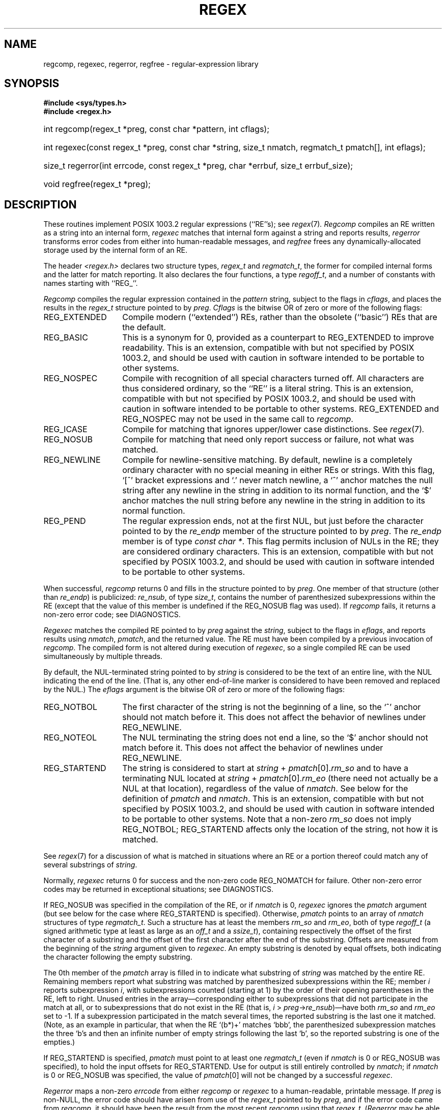 .TH REGEX 3 "25 Sept 1997"
.BY "Henry Spencer"
.de ZR
.\" one other place knows this name:  the SEE ALSO section
.IR regex (7) \\$1
..
.SH NAME
regcomp, regexec, regerror, regfree \- regular-expression library
.SH SYNOPSIS
.ft B
.\".na
#include <sys/types.h>
.br
#include <regex.h>
.HP 10
int regcomp(regex_t\ *preg, const\ char\ *pattern, int\ cflags);
.HP
int\ regexec(const\ regex_t\ *preg, const\ char\ *string,
size_t\ nmatch, regmatch_t\ pmatch[], int\ eflags);
.HP
size_t\ regerror(int\ errcode, const\ regex_t\ *preg,
char\ *errbuf, size_t\ errbuf_size);
.HP
void\ regfree(regex_t\ *preg);
.\".ad
.ft
.SH DESCRIPTION
These routines implement POSIX 1003.2 regular expressions (``RE''s);
see
.ZR .
.I Regcomp
compiles an RE written as a string into an internal form,
.I regexec
matches that internal form against a string and reports results,
.I regerror
transforms error codes from either into human-readable messages,
and
.I regfree
frees any dynamically-allocated storage used by the internal form
of an RE.
.PP
The header
.I <regex.h>
declares two structure types,
.I regex_t
and
.IR regmatch_t ,
the former for compiled internal forms and the latter for match reporting.
It also declares the four functions,
a type
.IR regoff_t ,
and a number of constants with names starting with ``REG_''.
.PP
.I Regcomp
compiles the regular expression contained in the
.I pattern
string,
subject to the flags in
.IR cflags ,
and places the results in the
.I regex_t
structure pointed to by
.IR preg .
.I Cflags
is the bitwise OR of zero or more of the following flags:
.IP REG_EXTENDED \w'REG_EXTENDED'u+2n
Compile modern (``extended'') REs,
rather than the obsolete (``basic'') REs that
are the default.
.IP REG_BASIC
This is a synonym for 0,
provided as a counterpart to REG_EXTENDED to improve readability.
This is an extension,
compatible with but not specified by POSIX 1003.2,
and should be used with
caution in software intended to be portable to other systems.
.IP REG_NOSPEC
Compile with recognition of all special characters turned off.
All characters are thus considered ordinary,
so the ``RE'' is a literal string.
This is an extension,
compatible with but not specified by POSIX 1003.2,
and should be used with
caution in software intended to be portable to other systems.
REG_EXTENDED and REG_NOSPEC may not be used
in the same call to
.IR regcomp .
.IP REG_ICASE
Compile for matching that ignores upper/lower case distinctions.
See
.ZR .
.IP REG_NOSUB
Compile for matching that need only report success or failure,
not what was matched.
.IP REG_NEWLINE
Compile for newline-sensitive matching.
By default, newline is a completely ordinary character with no special
meaning in either REs or strings.
With this flag,
`[^' bracket expressions and `.' never match newline,
a `^' anchor matches the null string after any newline in the string
in addition to its normal function,
and the `$' anchor matches the null string before any newline in the
string in addition to its normal function.
.IP REG_PEND
The regular expression ends,
not at the first NUL,
but just before the character pointed to by the
.I re_endp
member of the structure pointed to by
.IR preg .
The
.I re_endp
member is of type
.IR const\ char\ * .
This flag permits inclusion of NULs in the RE;
they are considered ordinary characters.
This is an extension,
compatible with but not specified by POSIX 1003.2,
and should be used with
caution in software intended to be portable to other systems.
.PP
When successful,
.I regcomp
returns 0 and fills in the structure pointed to by
.IR preg .
One member of that structure
(other than
.IR re_endp )
is publicized:
.IR re_nsub ,
of type
.IR size_t ,
contains the number of parenthesized subexpressions within the RE
(except that the value of this member is undefined if the
REG_NOSUB flag was used).
If
.I regcomp
fails, it returns a non-zero error code;
see DIAGNOSTICS.
.PP
.I Regexec
matches the compiled RE pointed to by
.I preg
against the
.IR string ,
subject to the flags in
.IR eflags ,
and reports results using
.IR nmatch ,
.IR pmatch ,
and the returned value.
The RE must have been compiled by a previous invocation of
.IR regcomp .
The compiled form is not altered during execution of
.IR regexec ,
so a single compiled RE can be used simultaneously by multiple threads.
.PP
By default,
the NUL-terminated string pointed to by
.I string
is considered to be the text of an entire line,
with the NUL indicating the end of the line.
(That is,
any other end-of-line marker is considered to have been removed
and replaced by the NUL.)
The
.I eflags
argument is the bitwise OR of zero or more of the following flags:
.IP REG_NOTBOL \w'REG_STARTEND'u+2n
The first character of
the string
is not the beginning of a line, so the `^' anchor should not match before it.
This does not affect the behavior of newlines under REG_NEWLINE.
.IP REG_NOTEOL
The NUL terminating
the string
does not end a line, so the `$' anchor should not match before it.
This does not affect the behavior of newlines under REG_NEWLINE.
.IP REG_STARTEND
The string is considered to start at
\fIstring\fR\ + \fIpmatch\fR[0].\fIrm_so\fR
and to have a terminating NUL located at
\fIstring\fR\ + \fIpmatch\fR[0].\fIrm_eo\fR
(there need not actually be a NUL at that location),
regardless of the value of
.IR nmatch .
See below for the definition of
.IR pmatch
and
.IR nmatch .
This is an extension,
compatible with but not specified by POSIX 1003.2,
and should be used with
caution in software intended to be portable to other systems.
Note that a non-zero \fIrm_so\fR does not imply REG_NOTBOL;
REG_STARTEND affects only the location of the string,
not how it is matched.
.PP
See
.ZR
for a discussion of what is matched in situations where an RE or a
portion thereof could match any of several substrings of
.IR string .
.PP
Normally,
.I regexec
returns 0 for success and the non-zero code REG_NOMATCH for failure.
Other non-zero error codes may be returned in exceptional situations;
see DIAGNOSTICS.
.PP
If REG_NOSUB was specified in the compilation of the RE,
or if
.I nmatch
is 0,
.I regexec
ignores the
.I pmatch
argument (but see below for the case where REG_STARTEND is specified).
Otherwise,
.I pmatch
points to an array of
.I nmatch
structures of type
.IR regmatch_t .
Such a structure has at least the members
.I rm_so
and
.IR rm_eo ,
both of type
.I regoff_t
(a signed arithmetic type at least as large as an
.I off_t
and a
.IR ssize_t ),
containing respectively the offset of the first character of a substring
and the offset of the first character after the end of the substring.
Offsets are measured from the beginning of the
.I string
argument given to
.IR regexec .
An empty substring is denoted by equal offsets,
both indicating the character following the empty substring.
.PP
The 0th member of the
.I pmatch
array is filled in to indicate what substring of
.I string
was matched by the entire RE.
Remaining members report what substring was matched by parenthesized
subexpressions within the RE;
member
.I i
reports subexpression
.IR i ,
with subexpressions counted (starting at 1) by the order of their opening
parentheses in the RE, left to right.
Unused entries in the array\(emcorresponding either to subexpressions that
did not participate in the match at all, or to subexpressions that do not
exist in the RE (that is, \fIi\fR\ > \fIpreg\fR\->\fIre_nsub\fR)\(emhave both
.I rm_so
and
.I rm_eo
set to \-1.
If a subexpression participated in the match several times,
the reported substring is the last one it matched.
(Note, as an example in particular, that when the RE `(b*)+' matches `bbb',
the parenthesized subexpression matches the three `b's and then
an infinite number of empty strings following the last `b',
so the reported substring is one of the empties.)
.PP
If REG_STARTEND is specified,
.I pmatch
must point to at least one
.I regmatch_t
(even if
.I nmatch
is 0 or REG_NOSUB was specified),
to hold the input offsets for REG_STARTEND.
Use for output is still entirely controlled by
.IR nmatch ;
if
.I nmatch
is 0 or REG_NOSUB was specified,
the value of
.IR pmatch [0]
will not be changed by a successful
.IR regexec .
.PP
.I Regerror
maps a non-zero
.I errcode
from either
.I regcomp
or
.I regexec
to a human-readable, printable message.
If
.I preg
is non-NULL,
the error code should have arisen from use of
the
.I regex_t
pointed to by
.IR preg ,
and if the error code came from
.IR regcomp ,
it should have been the result from the most recent
.I regcomp
using that
.IR regex_t .
.RI ( Regerror
may be able to supply a more detailed message using information
from the
.IR regex_t .)
.I Regerror
places the NUL-terminated message into the buffer pointed to by
.IR errbuf ,
limiting the length (including the NUL) to at most
.I errbuf_size
bytes.
If the whole message won't fit,
as much of it as will fit before the terminating NUL is supplied.
In any case,
the returned value is the size of buffer needed to hold the whole
message (including terminating NUL).
If
.I errbuf_size
is 0,
.I errbuf
is ignored but the return value is still correct.
.PP
If the
.I errcode
given to
.I regerror
is first ORed with REG_ITOA,
the ``message'' that results is the printable name of the error code,
e.g. ``REG_NOMATCH'',
rather than an explanation thereof.
If
.I errcode
is REG_ATOI,
then
.I preg
shall be non-NULL and the
.I re_endp
member of the structure it points to
must point to the printable name of an error code;
in this case, the result in
.I errbuf
is the decimal digits of
the numeric value of the error code
(0 if the name is not recognized).
REG_ITOA and REG_ATOI are intended primarily as debugging facilities;
they are extensions,
compatible with but not specified by POSIX 1003.2,
and should be used with
caution in software intended to be portable to other systems.
Be warned also that they are considered experimental and changes are possible.
.PP
.I Regfree
frees any dynamically-allocated storage associated with the compiled RE
pointed to by
.IR preg .
The remaining
.I regex_t
is no longer a valid compiled RE
and the effect of supplying it to
.I regexec
or
.I regerror
is undefined.
.PP
None of these functions references global variables except for tables
of constants;
all are safe for use from multiple threads if the arguments are safe.
.SH IMPLEMENTATION CHOICES
There are a number of decisions that 1003.2 leaves up to the implementor,
either by explicitly saying ``undefined'' or by virtue of them being
forbidden by the RE grammar.
This implementation treats them as follows.
.PP
See
.ZR
for a discussion of the definition of case-independent matching.
.PP
There is no particular limit on the length of REs,
except insofar as memory is limited.
Memory usage is approximately linear in RE size, and largely insensitive
to RE complexity, except for bounded repetitions.
See BUGS for one short RE using them
that will run almost any system out of memory.
.PP
A backslashed character other than one specifically given a magic meaning
by 1003.2 (such magic meanings occur only in obsolete [``basic''] REs)
is taken as an ordinary character.
.PP
Any unmatched [ is a REG_EBRACK error.
.PP
Equivalence classes cannot begin or end bracket-expression ranges.
The endpoint of one range cannot begin another.
.PP
RE_DUP_MAX, the limit on repetition counts in bounded repetitions, is 255.
.PP
A repetition operator (?, *, +, or bounds) cannot follow another
repetition operator.
A repetition operator cannot begin an expression or subexpression
or follow `^' or `|'.
.PP
`|' cannot appear first or last in a (sub)expression or after another `|',
i.e. an operand of `|' cannot be an empty subexpression.
An empty parenthesized subexpression, `()', is legal and matches an
empty (sub)string.
An empty string is not a legal RE.
.PP
A `{' followed by a digit is considered the beginning of bounds for a
bounded repetition, which must then follow the syntax for bounds.
A `{' \fInot\fR followed by a digit is considered an ordinary character.
.PP
`^' and `$' beginning and ending subexpressions in obsolete (``basic'')
REs are anchors, not ordinary characters.
.SH SEE ALSO
grep(1), regex(7)
.PP
POSIX 1003.2, sections 2.8 (Regular Expression Notation)
and
B.5 (C Binding for Regular Expression Matching).
.SH DIAGNOSTICS
Non-zero error codes from
.I regcomp
and
.I regexec
include the following:
.PP
.nf
.ta \w'REG_ECOLLATE'u+3n
REG_NOMATCH	regexec() failed to match
REG_BADPAT	invalid regular expression
REG_ECOLLATE	invalid collating element
REG_ECTYPE	invalid character class
REG_EESCAPE	\e applied to unescapable character
REG_ESUBREG	invalid backreference number
REG_EBRACK	brackets [ ] not balanced
REG_EPAREN	parentheses ( ) not balanced
REG_EBRACE	braces { } not balanced
REG_BADBR	invalid repetition count(s) in { }
REG_ERANGE	invalid character range in [ ]
REG_ESPACE	ran out of memory
REG_BADRPT	?, *, or + operand invalid
REG_EMPTY	empty (sub)expression
REG_ASSERT	``can't happen''\(emyou found a bug
REG_INVARG	invalid argument, e.g. negative-length string
.fi
.SH HISTORY
Written by Henry Spencer,
henry@zoo.toronto.edu.
.SH BUGS
This is an alpha release with known defects.
Please report problems.
.PP
There is one known functionality bug.
The implementation of internationalization is incomplete:
the locale is always assumed to be the default one of 1003.2,
and only the collating elements etc. of that locale are available.
.PP
The back-reference code is subtle and doubts linger about its correctness
in complex cases.
.PP
.I Regexec
performance is poor.
This will improve with later releases.
.I Nmatch
exceeding 0 is expensive;
.I nmatch
exceeding 1 is worse.
.I Regexec
is largely insensitive to RE complexity \fIexcept\fR that back
references are massively expensive.
RE length does matter; in particular, there is a strong speed bonus
for keeping RE length under about 30 characters,
with most special characters counting roughly double.
.PP
.I Regcomp
implements bounded repetitions by macro expansion,
which is costly in time and space if counts are large
or bounded repetitions are nested.
An RE like, say,
`((((a{1,100}){1,100}){1,100}){1,100}){1,100}'
will (eventually) run almost any existing machine out of swap space.
.PP
There are suspected problems with response to obscure error conditions.
Notably,
certain kinds of internal overflow,
produced only by truly enormous REs or by multiply nested bounded repetitions,
are probably not handled well.
.PP
Due to a mistake in 1003.2, things like `a)b' are legal REs because `)' is
a special character only in the presence of a previous unmatched `('.
This can't be fixed until the spec is fixed.
.PP
The standard's definition of back references is vague.
For example, does
`a\e(\e(b\e)*\e2\e)*d' match `abbbd'?
Until the standard is clarified,
behavior in such cases should not be relied on.
.PP
The implementation of word-boundary matching is a bit of a kludge,
and bugs may lurk in combinations of word-boundary matching and anchoring.
